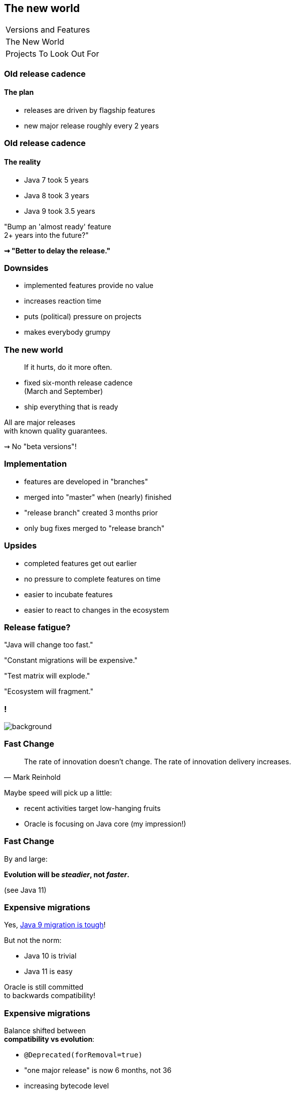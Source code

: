 == The new world

++++
<table class="toc">
	<tr><td>Versions and Features</td></tr>
	<tr class="toc-current"><td>The New World</td></tr>
	<tr><td>Projects To Look Out For</td></tr>
</table>
++++

=== Old release cadence
==== The plan

* releases are driven by flagship features
* new major release roughly every 2 years

=== Old release cadence
==== The reality

* Java 7 took 5 years
* Java 8 took 3 years
* Java 9 took 3.5 years

"Bump an 'almost ready' feature +
2+ years into the future?"

*⇝ "Better to delay the release."*

=== Downsides

* implemented features provide no value
* increases reaction time
* puts (political) pressure on projects
* makes everybody grumpy

=== The new world

> If it hurts, do it more often.

* fixed six-month release cadence +
(March and September)
* ship everything that is ready

All are major releases +
with known quality guarantees.

⇝ No "beta versions"!

=== Implementation

[%step]
* features are developed in "branches"
* merged into "master" when (nearly) finished
* "release branch" created 3 months prior
* only bug fixes merged to "release branch"

=== Upsides

* completed features get out earlier
* no pressure to complete features on time
* easier to incubate features
* easier to react to changes in the ecosystem

=== Release fatigue?

"Java will change too fast."

"Constant migrations will be expensive."

"Test matrix will explode."

"Ecosystem will fragment."

[state="empty"]
=== !
image::images/panic.gif[background, size=cover]

=== Fast Change

[quote,Mark Reinhold]
____
The rate of innovation doesn't change.
The rate of innovation delivery increases.
____
// source: https://www.youtube.com/watch?v=HqxZFoY_snQ&t=14m10s

Maybe speed will pick up a little:

* recent activities target low-hanging fruits
* Oracle is focusing on Java core (my impression!)

=== Fast Change

By and large:

*Evolution will be _steadier_, not _faster_.*

(see Java 11)

=== Expensive migrations

Yes, https://blog.codefx.org/java/java-9-migration-guide[Java 9 migration is tough]!

But not the norm:

* Java 10 is trivial
* Java 11 is easy

Oracle is still committed +
to backwards compatibility!

=== Expensive migrations

Balance shifted between +
*compatibility vs evolution*:

* `@Deprecated(forRemoval=true)`
* "one major release" is now 6 months, not 36
* increasing bytecode level
* incubating features

=== Incubating features?

Two concepts allow features to incubate:

* https://openjdk.java.net/jeps/11[incubator modules] for APIs
* https://openjdk.java.net/jeps/12[preview language features]

Both have safeguards against accidental proliferation.

=== Expensive migrations

Remedies:

* stick to supported APIs
* stick to standardized behavior
* stick to well-maintained projects
* keep dependencies and tools up to date
* consider using `jlink`

////
=== JLink can help

Use `jlink` to create application images:

* contain just the platform modules you need
* contain your code and your dependencies
* launch with `image/bin/your-app`

Single deployment unit, +
independent of installed JRE.

=== JLink considerations

Independent of installed JRE:

* no compatibility issues
* no automatic performance gain
* no automatic security updates

Works great if you have +
*complete control* +
over the deployment.

Not so much if you deliver software.
////

=== Exploding test matrix

As the range of supported versions increases...

* builds need to run against all of them
* developers need to switch between them

Many tools already support this. +
*⇝ We need to know how.*

Also: Moar automization!

=== Fragmenting Ecosystem

"This will be like Python 2/3!"

No.

[state="empty"]
=== !
image::images/works-on-java-9.png[background, size=cover]

[state="empty",background-color="black"]
=== !
image::images/panic-calm.gif[background, size=contain]

=== Advice

* find a suitable update cadence
* build on each release (including EA)
* report problems
* only rely on standardized behavior
* heed deprecation warnings (`jdeprscan`)
* keep dependencies and tools up to date

Most importantly: +
*Be aware of what's coming!*

=== Be aware

Don't focus on versions!

*Focus on projects and JEPs:*

* large features are developed by http://openjdk.java.net/projects/[projects]
* smaller features are proposed by http://openjdk.java.net/jeps/0[JEP] only

Let's have a look at what's coming!
